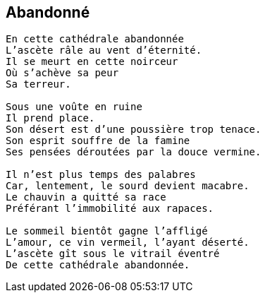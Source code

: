 == Abandonné

[verse]
____
En cette cathédrale abandonnée
L’ascète râle au vent d’éternité.
Il se meurt en cette noirceur
Où s’achève sa peur
Sa terreur.

Sous une voûte en ruine
Il prend place.
Son désert est d’une poussière trop tenace.
Son esprit souffre de la famine
Ses pensées déroutées par la douce vermine.

Il n’est plus temps des palabres
Car, lentement, le sourd devient macabre.
Le chauvin a quitté sa race
Préférant l’immobilité aux rapaces.

Le sommeil bientôt gagne l'affligé
L’amour, ce vin vermeil, l’ayant déserté.
L’ascète gît sous le vitrail éventré
De cette cathédrale abandonnée.
____
